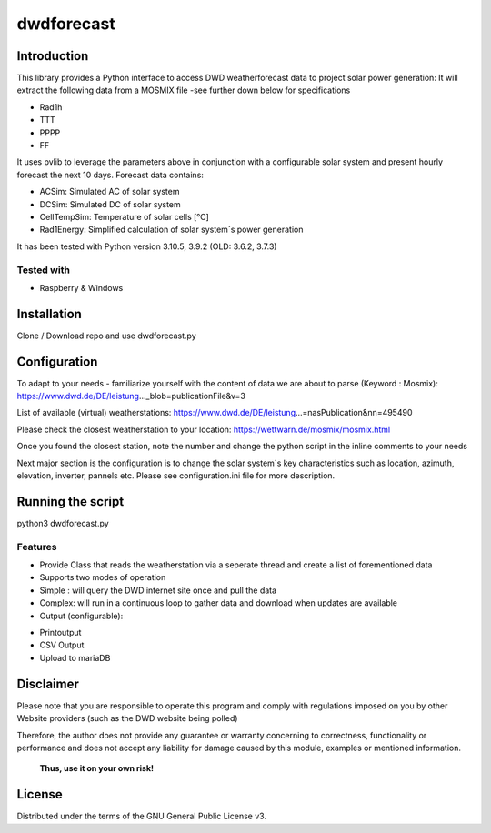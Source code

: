 dwdforecast
===========



Introduction
------------

This library provides a  Python interface to access DWD weatherforecast data to project solar power generation:
It will extract the following data from a MOSMIX file -see further down below for specifications

* Rad1h
* TTT
* PPPP
* FF

It uses pvlib to leverage the parameters above in conjunction with a configurable solar system and present hourly forecast the next 10 days.
Forecast data contains:

* ACSim: Simulated AC of solar system
* DCSim: Simulated DC of solar system
* CellTempSim: Temperature of solar cells [°C]
* Rad1Energy: Simplified calculation of solar system´s power generation



It has been tested with Python version 3.10.5, 3.9.2 (OLD: 3.6.2, 3.7.3)

Tested with 
~~~~~~~~~~~~~~~~

* Raspberry & Windows



Installation
------------
Clone / Download repo and use dwdforecast.py 


Configuration
-------------

To adapt to your needs - familiarize yourself with the content of data we are about to parse  (Keyword : Mosmix):
https://www.dwd.de/DE/leistung…_blob=publicationFile&v=3

List of available (virtual) weatherstations:
https://www.dwd.de/DE/leistung…=nasPublication&nn=495490

Please check the closest weatherstation to your location:
https://wettwarn.de/mosmix/mosmix.html

Once you found the closest station, note the number and change the python script in the inline comments to your needs

Next major section is the configuration is to change the solar system´s key characteristics such as location, azimuth, elevation, inverter, pannels etc.
Please see configuration.ini file for more description.

Running the script
------------------
python3 dwdforecast.py

Features
~~~~~~~~

* Provide Class that reads the weatherstation via a seperate thread and create a list of forementioned data 
* Supports two modes of operation
*   Simple : will query the DWD internet site once and pull the data
*   Complex: will run in a continuous loop to gather data and download when updates are available 

* Output (configurable):
- Printoutput
- CSV Output
- Upload to mariaDB




Disclaimer
---------------


.. Warning::

Please note that you are responsible to operate this program and comply with regulations imposed on you by other Website providers (such as the DWD website being polled)

Therefore, the author does not provide any guarantee or warranty concerning to correctness, functionality or performance and does not accept any liability for damage caused by this module, examples or mentioned information.

   **Thus, use it on your own risk!**

License
-------

Distributed under the terms of the GNU General Public License v3.